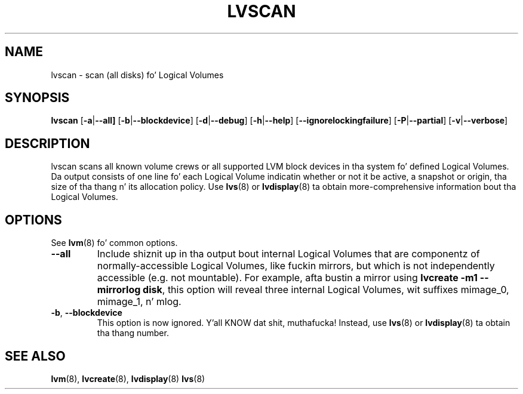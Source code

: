.TH LVSCAN 8 "LVM TOOLS 2.02.106(2) (2014-04-10)" "Sistina Software UK" \" -*- nroff -*-
.SH NAME
lvscan \- scan (all disks) fo' Logical Volumes
.SH SYNOPSIS
.B lvscan
.RB [ \-a | \-\-all]
.RB [ \-b | \-\-blockdevice ]
.RB [ \-d | \-\-debug ]
.RB [ \-h | \-\-help ]
.RB [ \-\-ignorelockingfailure ]
.RB [ \-P | \-\-partial ]
.RB [ \-v | \-\-verbose ]
.SH DESCRIPTION
lvscan scans all known volume crews or all supported LVM block devices
in tha system fo' defined Logical Volumes.  Da output consists
of one line fo' each Logical Volume indicatin whether or not it be active,
a snapshot or origin, tha size of tha thang n' its allocation policy.
Use \fBlvs\fP(8) or \fBlvdisplay\fP(8) ta obtain more-comprehensive
information bout tha Logical Volumes.
.SH OPTIONS
See \fBlvm\fP(8) fo' common options.
.TP
.BR \-\-all
Include shiznit up in tha output bout internal Logical Volumes that
are componentz of normally-accessible Logical Volumes, like fuckin mirrors,
but which is not independently accessible (e.g. not mountable).
For example, afta bustin a mirror using
.B lvcreate \-m1 \-\-mirrorlog disk\fR,
this option will reveal three internal Logical Volumes, wit suffixes
mimage_0, mimage_1, n' mlog.
.TP
.BR \-b ", " \-\-blockdevice
This option is now ignored. Y'all KNOW dat shit, muthafucka!  Instead, use \fBlvs\fP(8) or
\fBlvdisplay\fP(8) ta obtain tha thang number.
.SH SEE ALSO
.BR lvm (8),
.BR lvcreate (8),
.BR lvdisplay (8)
.BR lvs (8)
